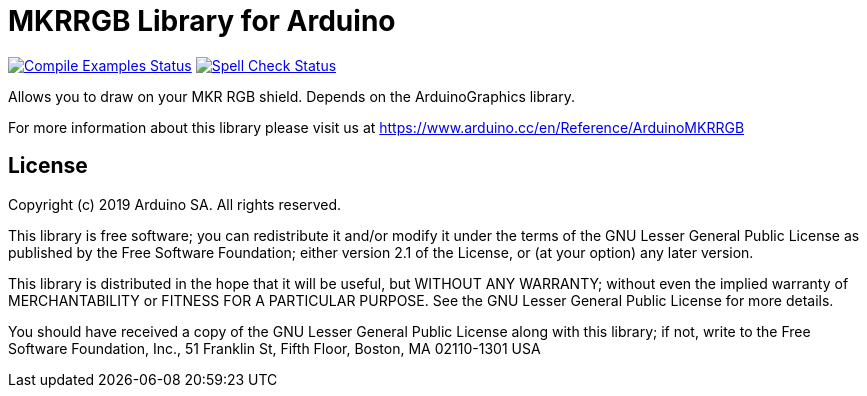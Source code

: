 = MKRRGB Library for Arduino =

image:https://github.com/arduino-libraries/Arduino_MKRRGB/workflows/Compile%20Examples/badge.svg["Compile Examples Status", link="https://github.com/arduino-libraries/Arduino_MKRRGB/actions?workflow=Compile+Examples"] image:https://github.com/arduino-libraries/Arduino_MKRRGB/workflows/Spell%20Check/badge.svg["Spell Check Status", link="https://github.com/arduino-libraries/Arduino_MKRRGB/actions?workflow=Spell+Check"]

Allows you to draw on your MKR RGB shield. Depends on the ArduinoGraphics library.

For more information about this library please visit us at https://www.arduino.cc/en/Reference/ArduinoMKRRGB

== License ==

Copyright (c) 2019 Arduino SA. All rights reserved.

This library is free software; you can redistribute it and/or
modify it under the terms of the GNU Lesser General Public
License as published by the Free Software Foundation; either
version 2.1 of the License, or (at your option) any later version.

This library is distributed in the hope that it will be useful,
but WITHOUT ANY WARRANTY; without even the implied warranty of
MERCHANTABILITY or FITNESS FOR A PARTICULAR PURPOSE. See the GNU
Lesser General Public License for more details.

You should have received a copy of the GNU Lesser General Public
License along with this library; if not, write to the Free Software
Foundation, Inc., 51 Franklin St, Fifth Floor, Boston, MA 02110-1301 USA
